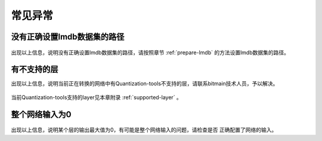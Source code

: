常见异常
========

没有正确设置lmdb数据集的路径
----------------------------

.. figure:: ../_static/ch6_001.png
   :width: 5.76806in
   :height: 0.53611in
   :align: center

出现以上信息，说明没有正确设置lmdb数据集的路径，请按照章节 :ref:`prepare-lmdb` 的方法设置lmdb数据集的路径。

有不支持的层
------------

出现以上信息，说明当前正在转换的网络中有Quantization-tools不支持的层，请联系bitmain技术人员，予以解决。

.. figure:: ../_static/ch6_002.png
   :width: 5.76806in
   :height: 0.19674in
   :align: center

当前Quantization-tools支持的layer见本章附录 :ref:`supported-layer` 。

整个网络输入为0
---------------

.. figure:: ../_static/ch6_003.png
   :width: 5.76806in
   :height: 1.18754in
   :align: center

出现以上信息，说明某个层的输出最大值为0，有可能是整个网络输入的问题，请检查是否
正确配置了网络的输入。
